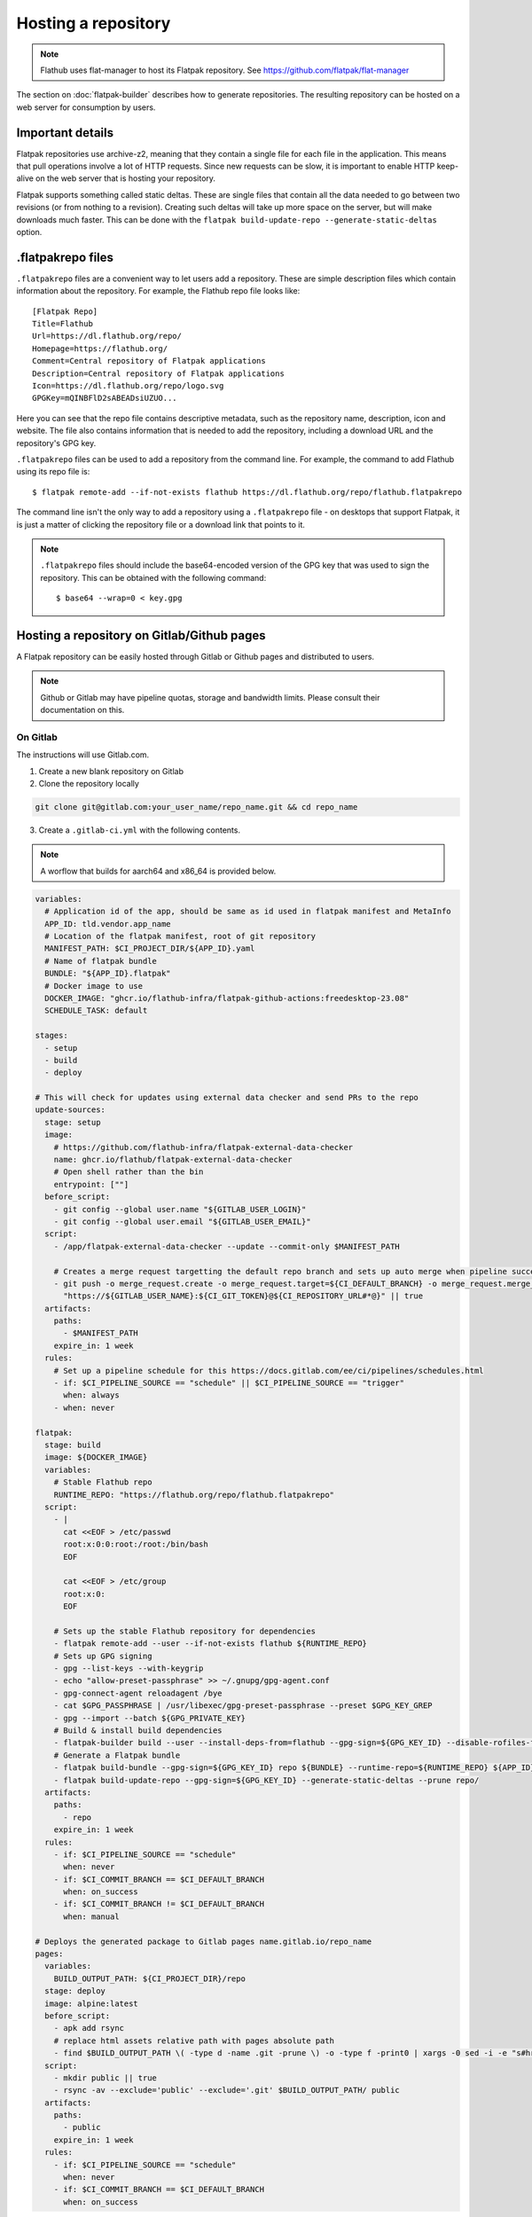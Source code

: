 Hosting a repository
====================

.. note::

  Flathub uses flat-manager to host its Flatpak repository. See
  https://github.com/flatpak/flat-manager

The section on :doc:`flatpak-builder` describes how to generate
repositories. The resulting repository can be hosted on a web server for
consumption by users.

Important details
-----------------

Flatpak repositories use archive-z2, meaning that they contain a single file
for each file in the application. This means that pull operations involve
a lot of HTTP requests. Since new requests can be slow, it is important to
enable HTTP keep-alive on the web server that is hosting your repository.

Flatpak supports something called static deltas. These are single files that
contain all the data needed to go between two revisions (or from nothing to
a revision). Creating such deltas will take up more space on the server,
but will make downloads much faster. This can be done with the ``flatpak
build-update-repo --generate-static-deltas`` option.

.flatpakrepo files
------------------

``.flatpakrepo`` files are a convenient way to let users add a
repository. These are simple description files which contain information
about the repository. For example, the Flathub repo file looks like::

  [Flatpak Repo]
  Title=Flathub
  Url=https://dl.flathub.org/repo/
  Homepage=https://flathub.org/
  Comment=Central repository of Flatpak applications
  Description=Central repository of Flatpak applications
  Icon=https://dl.flathub.org/repo/logo.svg
  GPGKey=mQINBFlD2sABEADsiUZUO...

Here you can see that the repo file contains descriptive metadata, such as
the repository name, description, icon and website. The file also contains
information that is needed to add the repository, including a download URL
and the repository's GPG key.

``.flatpakrepo`` files can be used to add a repository from the command
line. For example, the command to add Flathub using its repo file is::

  $ flatpak remote-add --if-not-exists flathub https://dl.flathub.org/repo/flathub.flatpakrepo

The command line isn't the only way to add a repository using a
``.flatpakrepo`` file - on desktops that support Flatpak, it is just a matter
of clicking the repository file or a download link that points to it.

.. note::

  ``.flatpakrepo`` files should include the base64-encoded version of the
  GPG key that was used to sign the repository. This can be obtained with
  the following command::

  $ base64 --wrap=0 < key.gpg

Hosting a repository on Gitlab/Github pages
-------------------------------------------

A Flatpak repository can be easily hosted through Gitlab or Github pages
and distributed to users.

.. note::
  Github or Gitlab may have pipeline quotas, storage and bandwidth
  limits. Please consult their documentation on this.

On Gitlab
^^^^^^^^^

The instructions will use Gitlab.com.

1. Create a new blank repository on Gitlab

2. Clone the repository locally

.. code-block:: bash

  git clone git@gitlab.com:your_user_name/repo_name.git && cd repo_name

3. Create a ``.gitlab-ci.yml`` with the following contents.

.. note::
  A worflow that builds for aarch64 and x86_64 is provided
  below.

.. code-block:: yaml

  variables:
    # Application id of the app, should be same as id used in flatpak manifest and MetaInfo
    APP_ID: tld.vendor.app_name
    # Location of the flatpak manifest, root of git repository
    MANIFEST_PATH: $CI_PROJECT_DIR/${APP_ID}.yaml
    # Name of flatpak bundle
    BUNDLE: "${APP_ID}.flatpak"
    # Docker image to use
    DOCKER_IMAGE: "ghcr.io/flathub-infra/flatpak-github-actions:freedesktop-23.08"
    SCHEDULE_TASK: default

  stages:
    - setup
    - build
    - deploy

  # This will check for updates using external data checker and send PRs to the repo
  update-sources:
    stage: setup
    image:
      # https://github.com/flathub-infra/flatpak-external-data-checker
      name: ghcr.io/flathub/flatpak-external-data-checker
      # Open shell rather than the bin
      entrypoint: [""]
    before_script:
      - git config --global user.name "${GITLAB_USER_LOGIN}"
      - git config --global user.email "${GITLAB_USER_EMAIL}"
    script:
      - /app/flatpak-external-data-checker --update --commit-only $MANIFEST_PATH

      # Creates a merge request targetting the default repo branch and sets up auto merge when pipeline succeeds
      - git push -o merge_request.create -o merge_request.target=${CI_DEFAULT_BRANCH} -o merge_request.merge_when_pipeline_succeeds
        "https://${GITLAB_USER_NAME}:${CI_GIT_TOKEN}@${CI_REPOSITORY_URL#*@}" || true
    artifacts:
      paths:
        - $MANIFEST_PATH
      expire_in: 1 week
    rules:
      # Set up a pipeline schedule for this https://docs.gitlab.com/ee/ci/pipelines/schedules.html
      - if: $CI_PIPELINE_SOURCE == "schedule" || $CI_PIPELINE_SOURCE == "trigger"
        when: always
      - when: never

  flatpak:
    stage: build
    image: ${DOCKER_IMAGE}
    variables:
      # Stable Flathub repo
      RUNTIME_REPO: "https://flathub.org/repo/flathub.flatpakrepo"
    script:
      - |
        cat <<EOF > /etc/passwd
        root:x:0:0:root:/root:/bin/bash
        EOF

        cat <<EOF > /etc/group
        root:x:0:
        EOF

      # Sets up the stable Flathub repository for dependencies
      - flatpak remote-add --user --if-not-exists flathub ${RUNTIME_REPO}
      # Sets up GPG signing
      - gpg --list-keys --with-keygrip
      - echo "allow-preset-passphrase" >> ~/.gnupg/gpg-agent.conf
      - gpg-connect-agent reloadagent /bye
      - cat $GPG_PASSPHRASE | /usr/libexec/gpg-preset-passphrase --preset $GPG_KEY_GREP
      - gpg --import --batch ${GPG_PRIVATE_KEY}
      # Build & install build dependencies
      - flatpak-builder build --user --install-deps-from=flathub --gpg-sign=${GPG_KEY_ID} --disable-rofiles-fuse --disable-updates --force-clean --repo=repo ${BRANCH:+--default-branch=$BRANCH} ${MANIFEST_PATH}
      # Generate a Flatpak bundle
      - flatpak build-bundle --gpg-sign=${GPG_KEY_ID} repo ${BUNDLE} --runtime-repo=${RUNTIME_REPO} ${APP_ID} ${BRANCH}
      - flatpak build-update-repo --gpg-sign=${GPG_KEY_ID} --generate-static-deltas --prune repo/
    artifacts:
      paths:
        - repo
      expire_in: 1 week
    rules:
      - if: $CI_PIPELINE_SOURCE == "schedule"
        when: never
      - if: $CI_COMMIT_BRANCH == $CI_DEFAULT_BRANCH
        when: on_success
      - if: $CI_COMMIT_BRANCH != $CI_DEFAULT_BRANCH
        when: manual

  # Deploys the generated package to Gitlab pages name.gitlab.io/repo_name
  pages:
    variables:
      BUILD_OUTPUT_PATH: ${CI_PROJECT_DIR}/repo
    stage: deploy
    image: alpine:latest
    before_script:
      - apk add rsync
      # replace html assets relative path with pages absolute path
      - find $BUILD_OUTPUT_PATH \( -type d -name .git -prune \) -o -type f -print0 | xargs -0 sed -i -e "s#href=\"\/#href=\"$CI_PAGES_URL/#g" -e "s#src=\"\/#src=\"$CI_PAGES_URL/#g"
    script:
      - mkdir public || true
      - rsync -av --exclude='public' --exclude='.git' $BUILD_OUTPUT_PATH/ public
    artifacts:
      paths:
        - public
      expire_in: 1 week
    rules:
      - if: $CI_PIPELINE_SOURCE == "schedule"
        when: never
      - if: $CI_COMMIT_BRANCH == $CI_DEFAULT_BRANCH
        when: on_success

4. `Create <https://www.gnupg.org/gph/en/manual/c14.html>`_ a new GPG key
   locally, to sign the repository.

5. Go to ``https://gitlab.com/-/profile/personal_access_tokens`` and create
   a token for ``$CI_GIT_TOKEN``. Note that the token is valid for a
   maximum of one year and you should renew it before it expires.

6. Go to ``https://gitlab.com/your_user_name/repo_name/-/settings/ci_cd``.
   Expand `General` and disable public pipeline. Click Save.
   Expand `variables`. Add the following
   `variables <https://docs.gitlab.com/ee/ci/variables/#define-a-cicd-variable-in-the-gitlab-ciyml-file>`_
   necessary for the pipeline to run:

.. list-table::
   :widths: 15 20 25 15 15
   :header-rows: 1

   * - Type
     - Key
     - Value
     - Protected
     - Masked
   * - Variable
     - GPG_KEY_GREP
     - Keygrip of GPG key
     - Yes
     - Optional
   * - Variable
     - GPG_KEY_ID
     - Keyid of GPG key
     - Yes
     - Optional
   * - File
     - GPG_PASSPHRASE
     - Passphrase of GPG Key
     - Yes
     - Optional
   * - File
     - GPG_PRIVATE_KEY
     - ASCII armoured private key
     - Yes
     - Optional
   * - Variable
     - CI_GIT_TOKEN
     - Token
     - Yes
     - Optional

To get the keygrip of the GPG key generated in step 4, run the
following in your terminal and look at the ``Keygrip`` section:

.. code-block:: bash

  gpg --list-secret-keys --with-keygrip

To find the keyid of the GPG key run the following in the terminal. The
keyid should be in the first line starting with ``sec`` and
``algorithm/id``. The ``id`` part is the required keyid.

.. code-block:: bash

  gpg --list-secret-keys --keyid-format=long

The following will generate an ASCII armoured private key. Then paste
the contents of that file in the CI variable settings.

.. code-block:: bash

  gpg --output private.pgp --armor --export-secret-key <keyid or email>

7. Create a ``app_name.flatpakref`` in the root of the git repo with
   the following contents.

.. parsed-literal::

  [Flatpak Ref]
  Title=<A pretty application or repo name>
  Name=<Application id in tld.vendor.app_name format>
  Branch=< branch of generated ostree refs, defaults to master>
  Url=<Url of Gitlab page>
  SuggestRemoteName=<A name for the flatpak remote>
  Homepage=<URL of the homepage>
  Icon=<Direct link to an icon>
  RuntimeRepo=< Link to repo where runtime and other dependencies are eg. https://dl.flathub.org/repo/flathub.flatpakrepo>
  IsRuntime=false
  GPGKey=<base64 encoded GPG key>

You can find the Gitlab page in
``https://gitlab.com/your_user_name/repo_name/pages``. Disable
`Use unique domain` there and hit save. To generate the base64
encoded ``GPGKey``, run the following and paste the string:

.. code-block:: bash

  gpg --export <keyid> > example.gpg
  base64 example.gpg | tr -d '\n'

8. The root of the repository should contain the following
   files: ``.gitlab-ci.yml``, ``app_name.flatpakref``, the flatpak manifest
   ``tld.vendor.app_name.yaml`` and any other files/folders referenced
   in the manifest. ``git add`` these files, ``git commit`` and
   ``git push``.

9. If everything was set up correctly, the push will trigger the
   pipeline to build and deploy your application with flatpak.

10. To install the build, you can run:

.. code-block:: bash

  flatpak install --user https://gitlab.com/your_user_name/repo_name/-/raw/branch/app_name.flatpakref

This will set up a flatpak remote userwide, install the dependencies and
the application. Updates will be fetched when running ``flatpak update``
if they are available.

11. You can set up a `pipeline schedule <https://docs.gitlab.com/ee/ci/pipelines/schedules.html>`_,
    optionally to automatically check for updates using
    `flatpak-x-checker <https://github.com/flathub-infra/flatpak-external-data-checker>`_
    and send PRs to the repo.


Multi-architecture workflow
^^^^^^^^^^^^^^^^^^^^^^^^^^^

This uses Gitlab.com's `hosted aarch64 runners <https://docs.gitlab.com/ee/ci/runners/hosted_runners/linux.html#machine-types-available-for-linux---arm64>`_ for building on aarch64.

.. code-block:: yaml

  variables:
    MANIFEST_PATH: $CI_PROJECT_DIR/${APP_ID}.yaml
    DOCKER_IMAGE: "ghcr.io/flathub-infra/flatpak-github-actions:freedesktop-23.08"
    SCHEDULE_TASK: default

  stages:
    - setup
    - build-x86_64
    - build-aarch64
    - update-repo
    - deploy

  .setup:
    stage: setup
    image: ${DOCKER_IMAGE}
    variables:
      RUNTIME_REPO: "https://flathub.org/repo/flathub.flatpakrepo"
    before_script:
      - |
        cat <<EOF > /etc/passwd
        root:x:0:0:root:/root:/bin/bash
        EOF

        cat <<EOF > /etc/group
        root:x:0:
        EOF

      - flatpak remote-add --user --if-not-exists flathub ${RUNTIME_REPO}
      - gpg --list-keys --with-keygrip
      - echo "allow-preset-passphrase" >> ~/.gnupg/gpg-agent.conf
      - gpg-connect-agent reloadagent /bye
      - cat $GPG_PASSPHRASE | /usr/libexec/gpg-preset-passphrase --preset $GPG_KEY_GREP
      - gpg --import --batch ${GPG_PRIVATE_KEY}
    rules:
      - if: $CI_PIPELINE_SOURCE == "schedule"
        when: never
      - if: $CI_COMMIT_BRANCH == $CI_DEFAULT_BRANCH
        when: on_success
      - if: $CI_COMMIT_BRANCH != $CI_DEFAULT_BRANCH
        when: manual
    artifacts:
      paths:
        - repo
      expire_in: 1 week

  build-x86_64:
    variables:
      ARCH: x86_64
    extends: .setup
    script:
      - flatpak-builder build --arch=${ARCH} --user --install-deps-from=flathub --gpg-sign=${GPG_KEY_ID} --disable-rofiles-fuse --disable-updates --force-clean --repo=repo ${BRANCH:+--default-branch=$BRANCH} ${MANIFEST_PATH}
    stage: build-x86_64

  build-aarch64:
    variables:
      ARCH: aarch64
    extends: .setup
    script:
      - flatpak-builder build --arch=${ARCH} --user --install-deps-from=flathub --gpg-sign=${GPG_KEY_ID} --disable-rofiles-fuse --disable-updates --force-clean --repo=repo ${BRANCH:+--default-branch=$BRANCH} ${MANIFEST_PATH}
    stage: build-aarch64
    # https://docs.gitlab.com/ee/ci/runners/hosted_runners/linux.html#machine-types-available-for-linux---arm64
    tags:
      - saas-linux-large-arm64
    dependencies:
      - "build-x86_64"

  update-repo:
    stage: update-repo
    image: ${DOCKER_IMAGE}
    dependencies:
      - "build-aarch64"
    extends: .setup
    script:
      - flatpak build-update-repo --gpg-sign=${GPG_KEY_ID} --generate-static-deltas --prune repo

  pages:
    variables:
      BUILD_OUTPUT_PATH: ${CI_PROJECT_DIR}/repo
    stage: deploy
    image: alpine:latest
    dependencies:
      - "update-repo"
    script:
      - apk add rsync
      - find $BUILD_OUTPUT_PATH \( -type d -name .git -prune \) -o -type f -print0 | xargs -0 sed -i -e "s#href=\"\/#href=\"$CI_PAGES_URL/#g" -e "s#src=\"\/#src=\"$CI_PAGES_URL/#g"
      - mkdir public || true
      - rsync -av --exclude='public' --exclude='.git' $BUILD_OUTPUT_PATH/ public
    artifacts:
      paths:
        - public
      expire_in: 1 week
    rules:
      - if: $CI_PIPELINE_SOURCE == "schedule"
        when: never
      - if: $CI_COMMIT_BRANCH == $CI_DEFAULT_BRANCH
        when: on_success

Credits
^^^^^^^
The CI template is based on the `work <https://gitlab.com/accessable-net/gitlab-ci-templates>`_
of Flatpak community member
`proletarius101 <https://gitlab.com/proletarius101>`_.
